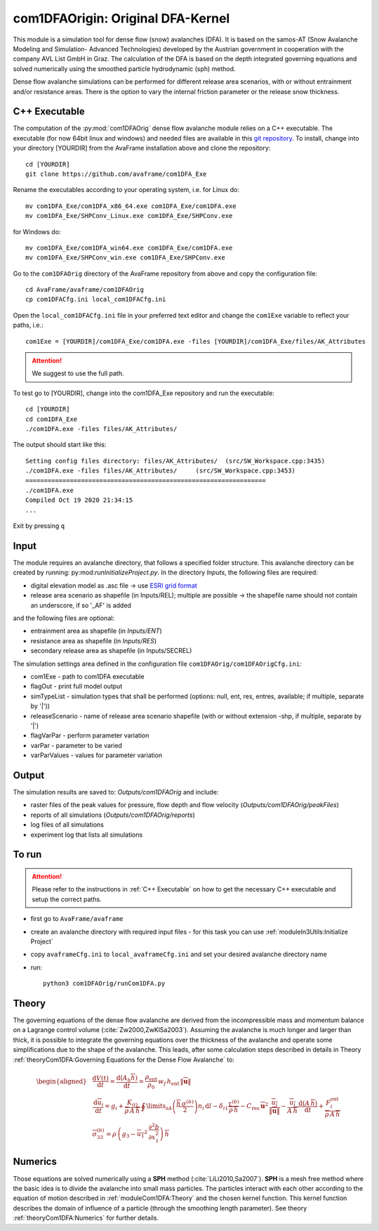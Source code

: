 com1DFAOrigin: Original DFA-Kernel
===================================

This module is a simulation tool for dense flow (snow) avalanches (DFA). It is based on the
samos-AT (Snow Avalanche Modeling and  Simulation- Advanced Technologies) developed by the Austrian government
in cooperation with the company AVL List GmbH in Graz.
The calculation of the DFA is based on the depth integrated governing equations and
solved numerically using the smoothed particle hydrodynamic (sph) method.

Dense flow avalanche simulations can be performed for different release area scenarios, with or without
entrainment and/or resistance areas.
There is the option to vary the internal friction parameter or the release snow thickness.

C++ Executable
------------------

The computation of the :py:mod:`com1DFAOrig` dense flow avalanche module relies on a C++ executable.
The executable (for now 64bit linux and windows) and needed files are
available in this `git repository <https://github.com/avaframe/com1DFA_Exe>`_.
To install, change into your directory [YOURDIR] from the AvaFrame installation above and
clone the repository::

  cd [YOURDIR]
  git clone https://github.com/avaframe/com1DFA_Exe

Rename the executables according to your operating system, i.e. for Linux do::

  mv com1DFA_Exe/com1DFA_x86_64.exe com1DFA_Exe/com1DFA.exe
  mv com1DFA_Exe/SHPConv_Linux.exe com1DFA_Exe/SHPConv.exe

for Windows do::

  mv com1DFA_Exe/com1DFA_win64.exe com1DFA_Exe/com1DFA.exe
  mv com1DFA_Exe/SHPConv_win.exe com1DFA_Exe/SHPConv.exe


Go to the ``com1DFAOrig`` directory of the AvaFrame repository from above and copy the configuration file::

  cd AvaFrame/avaframe/com1DFAOrig
  cp com1DFACfg.ini local_com1DFACfg.ini

Open the ``local_com1DFACfg.ini`` file in your preferred text editor and change
the ``com1Exe`` variable to reflect your paths, i.e.::

  com1Exe = [YOURDIR]/com1DFA_Exe/com1DFA.exe -files [YOURDIR]/com1DFA_Exe/files/AK_Attributes


.. Attention::  We suggest to use the full path.

To test go to [YOURDIR], change into the com1DFA_Exe repository and run the
executable::

  cd [YOURDIR]
  cd com1DFA_Exe
  ./com1DFA.exe -files files/AK_Attributes/

The output should start like this::

  Setting config files directory: files/AK_Attributes/	(src/SW_Workspace.cpp:3435)
  ./com1DFA.exe -files files/AK_Attributes/ 	(src/SW_Workspace.cpp:3453)
  =================================================================
  ./com1DFA.exe
  Compiled Oct 19 2020 21:34:15
  ...

Exit by pressing ``q``


Input
---------

The module requires an avalanche directory, that follows a specified folder structure.
This avalanche directory can be created by running: py:mod:`runInitializeProject.py`.
In the directory *Inputs*, the following files are required:

* digital elevation model as .asc file
  -> use `ESRI grid format <https://desktop.arcgis.com/en/arcmap/10.3/manage-data/raster-and-images/esri-ascii-raster-format.htm>`_
* release area scenario as shapefile (in Inputs/REL); multiple are possible
  -> the shapefile name should not contain an underscore, if so '_AF' is added

and the following files are optional:

* entrainment area as shapefile (in *Inputs/ENT*)
* resistance area as shapefile (in *Inputs/RES*)
* secondary release area as shapefile (in Inputs/SECREL)

The simulation settings area defined in the configuration file ``com1DFAOrig/com1DFAOrigCfg.ini``:

* com1Exe - path to com1DFA executable
* flagOut - print full model output
* simTypeList - simulation types that shall be performed (options: null, ent, res, entres, available; if multiple, separate by '|'))
* releaseScenario - name of release area scenario shapefile (with or without extension -shp, if multiple, separate by '|')
* flagVarPar - perform parameter variation
* varPar - parameter to be varied
* varParValues - values for parameter variation


Output
---------
The simulation results are saved to: *Outputs/com1DFAOrig* and include:

* raster files of the peak values for pressure, flow depth and flow velocity (*Outputs/com1DFAOrig/peakFiles*)
* reports of all simulations (*Outputs/com1DFAOrig/reports*)
* log files of all simulations
* experiment log that lists all simulations


To run
--------

.. Attention:: Please refer to the instructions in :ref:`C++ Executable` on how to get the
               necessary C++ executable and setup the correct paths.

* first go to ``AvaFrame/avaframe``
* create an avalanche directory with required input files - for this task you can use :ref:`moduleIn3Utils:Initialize Project`
* copy ``avaframeCfg.ini`` to ``local_avaframeCfg.ini`` and set your desired avalanche directory name
* run:
  ::

    python3 com1DFAOrig/runCom1DFA.py


Theory
--------


The governing equations of the dense flow avalanche are derived from the
incompressible mass and momentum balance on a Lagrange control volume
(:cite:`Zw2000,ZwKlSa2003`). Assuming the avalanche is much longer and larger
than thick, it is possible to integrate the governing equations over the thickness
of the avalanche and operate some simplifications due to the shape of the avalanche.
This leads, after some calculation steps described in details in Theory
:ref:`theoryCom1DFA:Governing Equations for the Dense Flow Avalanche` to:

.. math::
    \begin{aligned}
    &\frac{\mathrm{d}V(t)}{\mathrm{d}t} = \frac{\mathrm{d}(A_b\overline{h})}{\mathrm{d}t}
    = \frac{\rho_{\text{ent}}}{\rho_0}\,w_f\,h_{\text{ent}}\,\left\Vert \overline{\mathbf{u}}\right\Vert\\
    &\frac{\,\mathrm{d}\overline{u}_i}{\,\mathrm{d}t} =
    g_i + \frac{K_{(i)}}{\overline{\rho}\,A\,\overline{h}}\,\oint\limits_{\partial{A}}\left(\frac{\overline{h}\,\sigma^{(b)}}{2}\right)n_i\,\mathrm{d}l
    -\delta_{i1}\frac{\tau^{(b)}}{\overline{\rho}\,\overline{h}} - C_{\text{res}}\,\overline{\mathbf{u}}^2\,\frac{\overline{u_i}}{\|\overline{\mathbf{u}}\|}
    -\frac{\overline{u_i}}{A\,\overline{h}}\frac{\,\mathrm{d}(A\,\overline{h})}{\,\mathrm{d}t} + \frac{F_i^{\text{ent}}}{\overline{\rho}\,A\,\overline{h}}\\
    &\overline{\sigma}^{(b)}_{33} = \rho\,\left(g_3-\overline{u_1}^2\,\frac{\partial^2{b}}{\partial{x_1^2}}\right)\,\overline{h}
    \end{aligned}


Numerics
---------

Those equations are solved numerically using a **SPH** method (:cite:`LiLi2010,Sa2007`).
**SPH**  is a mesh free method where the basic idea is to divide the avalanche into
small mass particles. The particles interact with each other according to the
equation of motion described in :ref:`moduleCom1DFA:Theory` and the chosen kernel function.
This kernel function describes the domain of influence of a particle (through the smoothing length parameter).
See theory :ref:`theoryCom1DFA:Numerics` for further details.
